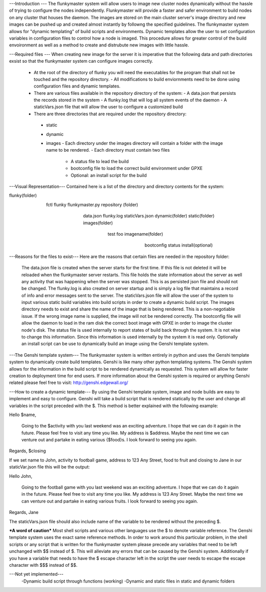---Introduction ---
The flunkymaster system will allow users to image new cluster nodes dynamically without the hassle of trying to configure the nodes independently. Flunkymaster will provide a faster and safer environment to build nodes on any cluster that houses the daemon. The images are stored on the main cluster server's image directory and new images can be pushed up and created almost instantly by followng the specified guidelines. The flunkymaster system allows for "dynamic templating" of build scripts and environments. Dynamic templates allow the user to set configuration variables in configuration files to control how a node is imaged. This procedure allows for greater control of the build envoironment as well as a method to create and distrubute new images with little hassle.  

---Required files ---
When creating new image for the server it is imperative that the following data and path directories exsist so that the flunkymaster system can configure images correctly. 
    - At the root of the directory of flunky you will need the executables for the program that shall not be touched and the repository directory.  
      - All modifications to build enviornments need to be done using configuration files and dynamic templates. 
    - There are various files available in the repository directory of the system:
      - A data.json that persists the records stored in the system
      - A flunky.log that will log all system events of the daemon
      - A staticVars.json file that will allow the user to configure a customized build
    - There are three directories that are required under the repository directory:
     - static
     - dynamic
     - images
       - Each directory under the images directory will contain a folder with the image name to be rendered. 
       - Each directory must contain two files
         - A status file to lead the build
         - bootconfig file to load the correct build environment under GPXE
         - Optional: an install script for the build
   

---Visual Representation---
Contained here is a list of the directory and directory contents for the system:

flunky(folder)
  \
   \
    fctl
    flunky
    flunkymaster.py
    repository (folder)
       \                          \                            \
        \                          \                            \
         data.json
         flunky.log
         staticVars.json
         dynamic(folder)               static(folder)           images(folder)
           \                             \                        \
            \                             \                        \
            test                           foo                     imagename(folder)
                                                                      \
                                                                       \
                                                                        bootconfig
                                                                        status
                                                                        install(optional)

---Reasons for the files to exist---
Here are the reasons that certain files are needed in the repository folder: 
    The data.json file is created when the server starts for the first time. If this file is not deleted it will be reloaded when the flunkymaster server restarts. This file holds the state information about the server as well any activity that was happening when the server was stopped. This is as persisted json file and should not be changed.
    The flunky.log is also created on server startup and is simply a log file that maintains a record of info and error messages sent to the server. 
    The staticVars.json file will allow the user of the system to input various static build variables into build scripts in order to create a dynamic build script. 
    The images directory needs to exist and share the name of the image that is being rendered. This is a non-negotiable issue. If the wrong image name is supplied, the image will not be rendered correctly. 
    The bootconfig file will allow the daemon to load in the ram disk the correct boot image with GPXE in order to image the cluster node's disk.  
    The status file is used internally to report states of build back through the system. It is not wise to change this information. Since this information is used internally by the system it is read only. 
    Optionally an install script can be use to dynamically build an image using the Genshi template system.

---The Genshi template system---
The flunkymaster system is written entirely in python and uses the Genshi template system to dynamically create build templates. Genshi is like many other python templating systems. The Genshi system allows for the information in the build script to be rendered dynamically as requested. This system will allow for faster creation to deployment time for end users. If more information about the Genshi system is required or anything Genshi related please feel free to visit:  http://genshi.edgewall.org/

---How to create a dynamic template---
By using the Genshi template system, image and node builds are easy to implement and easy to configure. Genshi will take a build script that is rendered statically by the user  \and change all variables in the script preceded with the $. This method is better explained with the following example:

Hello $name, 

    Going to the $activity with you last weekend was an exciting adventure. I hope that we can do it again in the
    future. Please feel free to visit any time you like. My address is $address. Maybe the next time we can venture out
    and partake in eating various {$food}s. I look forward to seeing you again. 

Regards, 
$closing

If we set name to John, activity to football game, address to 123 Any Street, food to fruit and closing to Jane in our staticVar.json file this will be the output: 

Hello John, 

    Going to the football game with you last weekend was an exciting adventure. I hope that we can do it again in the
    future. Please feel free to visit any time you like. My address is 123 Any Street. Maybe the next time we can venture out
    and partake in eating various fruits. I look forward to seeing you again. 

Regards, 
Jane

The staticVars.json file should also include name of the variable to be rendered without the preceding $.


***A word of caution***
Most shell scripts and various other languages use the $ to denote variable reference. The Genshi template system uses the exact same reference methods. In order to work around this particular problem, in the shell scripts or any script that is written for the flunkymaster system please precede any variables that need to be left unchanged with $$ instead of $. This will alleviate any errors that can be caused by the Genshi system. Additionally if you have a variable that needs to have the $ escape character left in the script the user needs to escape the escape character with $$$ instead of $$. 


---Not yet implemented---
  -Dynamic build script through functions (working)
  -Dynamic and static files in static and dynamic folders 

